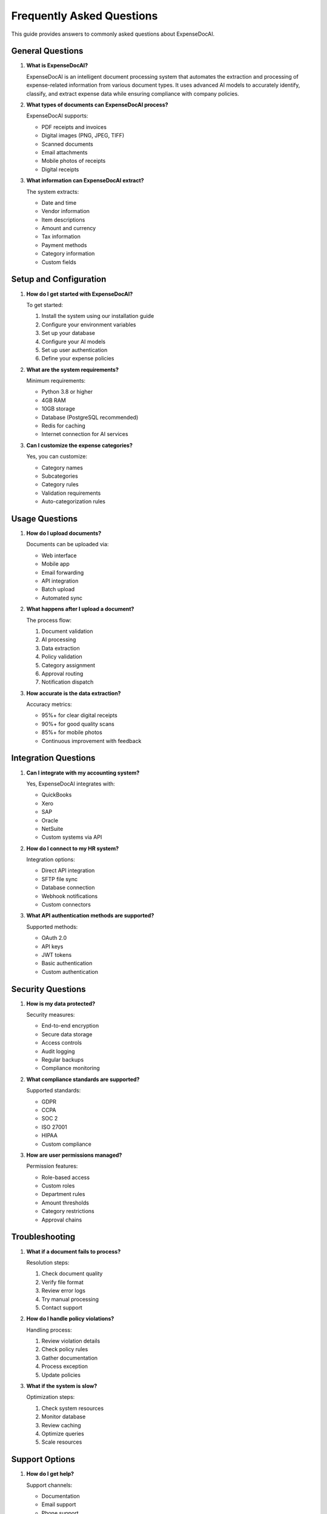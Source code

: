 Frequently Asked Questions
=======================

This guide provides answers to commonly asked questions about ExpenseDocAI.

General Questions
--------------

1. **What is ExpenseDocAI?**
   
   ExpenseDocAI is an intelligent document processing system that automates the extraction and processing of expense-related information from various document types. It uses advanced AI models to accurately identify, classify, and extract expense data while ensuring compliance with company policies.

2. **What types of documents can ExpenseDocAI process?**
   
   ExpenseDocAI supports:
   
   * PDF receipts and invoices
   * Digital images (PNG, JPEG, TIFF)
   * Scanned documents
   * Email attachments
   * Mobile photos of receipts
   * Digital receipts

3. **What information can ExpenseDocAI extract?**
   
   The system extracts:
   
   * Date and time
   * Vendor information
   * Item descriptions
   * Amount and currency
   * Tax information
   * Payment methods
   * Category information
   * Custom fields

Setup and Configuration
--------------------

1. **How do I get started with ExpenseDocAI?**
   
   To get started:
   
   1. Install the system using our installation guide
   2. Configure your environment variables
   3. Set up your database
   4. Configure your AI models
   5. Set up user authentication
   6. Define your expense policies

2. **What are the system requirements?**
   
   Minimum requirements:
   
   * Python 3.8 or higher
   * 4GB RAM
   * 10GB storage
   * Database (PostgreSQL recommended)
   * Redis for caching
   * Internet connection for AI services

3. **Can I customize the expense categories?**
   
   Yes, you can customize:
   
   * Category names
   * Subcategories
   * Category rules
   * Validation requirements
   * Auto-categorization rules

Usage Questions
------------

1. **How do I upload documents?**
   
   Documents can be uploaded via:
   
   * Web interface
   * Mobile app
   * Email forwarding
   * API integration
   * Batch upload
   * Automated sync

2. **What happens after I upload a document?**
   
   The process flow:
   
   1. Document validation
   2. AI processing
   3. Data extraction
   4. Policy validation
   5. Category assignment
   6. Approval routing
   7. Notification dispatch

3. **How accurate is the data extraction?**
   
   Accuracy metrics:
   
   * 95%+ for clear digital receipts
   * 90%+ for good quality scans
   * 85%+ for mobile photos
   * Continuous improvement with feedback

Integration Questions
-----------------

1. **Can I integrate with my accounting system?**
   
   Yes, ExpenseDocAI integrates with:
   
   * QuickBooks
   * Xero
   * SAP
   * Oracle
   * NetSuite
   * Custom systems via API

2. **How do I connect to my HR system?**
   
   Integration options:
   
   * Direct API integration
   * SFTP file sync
   * Database connection
   * Webhook notifications
   * Custom connectors

3. **What API authentication methods are supported?**
   
   Supported methods:
   
   * OAuth 2.0
   * API keys
   * JWT tokens
   * Basic authentication
   * Custom authentication

Security Questions
---------------

1. **How is my data protected?**
   
   Security measures:
   
   * End-to-end encryption
   * Secure data storage
   * Access controls
   * Audit logging
   * Regular backups
   * Compliance monitoring

2. **What compliance standards are supported?**
   
   Supported standards:
   
   * GDPR
   * CCPA
   * SOC 2
   * ISO 27001
   * HIPAA
   * Custom compliance

3. **How are user permissions managed?**
   
   Permission features:
   
   * Role-based access
   * Custom roles
   * Department rules
   * Amount thresholds
   * Category restrictions
   * Approval chains

Troubleshooting
-------------

1. **What if a document fails to process?**
   
   Resolution steps:
   
   1. Check document quality
   2. Verify file format
   3. Review error logs
   4. Try manual processing
   5. Contact support

2. **How do I handle policy violations?**
   
   Handling process:
   
   1. Review violation details
   2. Check policy rules
   3. Gather documentation
   4. Process exception
   5. Update policies

3. **What if the system is slow?**
   
   Optimization steps:
   
   1. Check system resources
   2. Monitor database
   3. Review caching
   4. Optimize queries
   5. Scale resources

Support Options
------------

1. **How do I get help?**
   
   Support channels:
   
   * Documentation
   * Email support
   * Phone support
   * Chat support
   * Community forum
   * Training sessions

2. **What is the SLA for support?**
   
   Response times:
   
   * Critical: 1 hour
   * High: 4 hours
   * Medium: 8 hours
   * Low: 24 hours

3. **How do I report bugs?**
   
   Reporting process:
   
   1. Document the issue
   2. Gather error logs
   3. Create reproduction steps
   4. Submit ticket
   5. Track progress

Additional Resources
-----------------

1. **Where can I find more information?**
   
   Resources available:
   
   * Product documentation
   * API documentation
   * Video tutorials
   * Blog articles
   * Case studies
   * Webinars

2. **How do I stay updated?**
   
   Update channels:
   
   * Email newsletter
   * Release notes
   * Blog updates
   * Social media
   * Community forum
   * Product roadmap

3. **Can I request new features?**
   
   Feature requests:
   
   1. Submit request
   2. Provide use case
   3. Vote on features
   4. Track progress
   5. Beta testing 